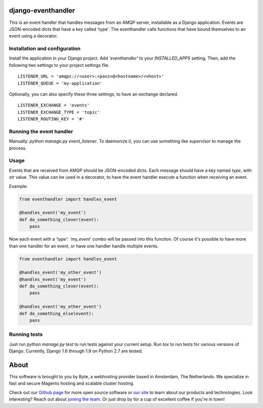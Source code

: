 ===================
django-eventhandler
===================
This is an event handler that handles messages from an AMQP server, installable as a Django application. Events are
JSON-encoded dicts that have a key called 'type'. The eventhandler calls functions that have bound themselves to an
event using a decorator.


Installation and configuration
------------------------------
Install the application in your Django project. Add `'eventhandler'` to your `INSTALLED_APPS` setting. Then, add the
following two settings to your project settings file.
::

  LISTENER_URL = 'amqps://<user>:<pass>@<hostname>/<vhost>'
  LISTENER_QUEUE = 'my-application'

Optionally, you can also specify these three settings, to have an exchange declared.
::

  LISTENER_EXCHANGE = 'events'
  LISTENER_EXCHANGE_TYPE = 'topic'
  LISTENER_ROUTING_KEY = '#'


Running the event handler
-------------------------
Manually: `python manage.py event_listener`. To daemonize it, you can use something like `supervisor` to manage the
process.


Usage
-----
Events that are received from AMQP should be JSON-encoded dicts. Each message should have a key named `type`, with `str`
value. This value can be used in a decorator, to have the event handler execute a function when receiving an event.

Example:

.. code-block:: python

    from eventhandler import handles_event

    @handles_event('my_event')
    def do_something_clever(event):
        pass

Now each event with a `'type': 'my_event'` combo will be passed into this function. Of course it's possible to have
more than one handler for an event, or have one handler handle multiple events.

.. code-block:: python

    from eventhandler import handles_event

    @handles_event('my_other_event')
    @handles_event('my_event')
    def do_something_clever(event):
        pass

    @handles_event('my_other_event')
    def do_something_else(event):
        pass


Running tests
-------------
Just run `python manage.py test` to run tests against your current setup. Run `tox` to run tests for various versions of
Django. Currently, Django 1.6 through 1.9 on Python 2.7 are tested.


=====
About
=====
This software is brought to you by Byte, a webhosting provider based in Amsterdam, The Netherlands. We specialize in
fast and secure Magento hosting and scalable cluster hosting.

Check out our `Github page <https://github.com/ByteInternet>`_ for more open source software or `our site <https://www.byte.nl>`_
to learn about our products and technologies. Look interesting? Reach out about `joining the team <https://www.byte.nl/vacatures>`_.
Or just drop by for a cup of excellent coffee if you're in town!
